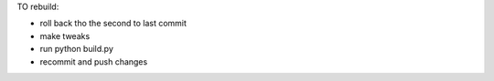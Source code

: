 TO rebuild:

- roll back tho the second to last commit
- make tweaks
- run python build.py
- recommit and push changes
